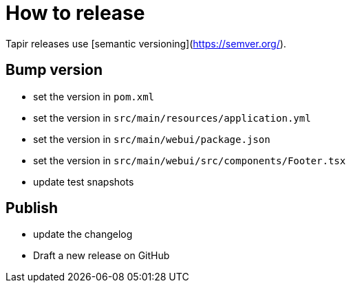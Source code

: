 = How to release

Tapir releases use [semantic versioning](https://semver.org/).

== Bump version

- set the version in `pom.xml`
- set the version in `src/main/resources/application.yml`
- set the version in `src/main/webui/package.json`
- set the version in `src/main/webui/src/components/Footer.tsx`
- update test snapshots

== Publish
- update the changelog
- Draft a new release on GitHub
